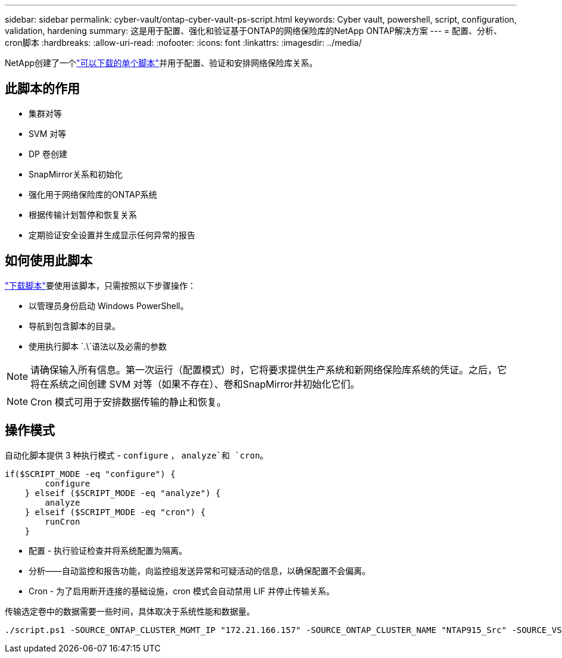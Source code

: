 ---
sidebar: sidebar 
permalink: cyber-vault/ontap-cyber-vault-ps-script.html 
keywords: Cyber vault, powershell, script, configuration, validation, hardening 
summary: 这是用于配置、强化和验证基于ONTAP的网络保险库的NetApp ONTAP解决方案 
---
= 配置、分析、cron脚本
:hardbreaks:
:allow-uri-read: 
:nofooter: 
:icons: font
:linkattrs: 
:imagesdir: ../media/


[role="lead"]
NetApp创建了一个link:https://github.com/NetApp/ransomeware-cybervault-automation["可以下载的单个脚本"^]并用于配置、验证和安排网络保险库关系。



== 此脚本的作用

* 集群对等
* SVM 对等
* DP 卷创建
* SnapMirror关系和初始化
* 强化用于网络保险库的ONTAP系统
* 根据传输计划暂停和恢复关系
* 定期验证安全设置并生成显示任何异常的报告




== 如何使用此脚本

link:https://github.com/NetApp/ransomeware-cybervault-automation["下载脚本"^]要使用该脚本，只需按照以下步骤操作：

* 以管理员身份启动 Windows PowerShell。
* 导航到包含脚本的目录。
* 使用执行脚本 `.\`语法以及必需的参数



NOTE: 请确保输入所有信息。第一次运行（配置模式）时，它将要求提供生产系统和新网络保险库系统的凭证。之后，它将在系统之间创建 SVM 对等（如果不存在）、卷和SnapMirror并初始化它们。


NOTE: Cron 模式可用于安排数据传输的静止和恢复。



== 操作模式

自动化脚本提供 3 种执行模式 - `configure` ， `analyze`和 `cron`。

[source, powershell]
----
if($SCRIPT_MODE -eq "configure") {
        configure
    } elseif ($SCRIPT_MODE -eq "analyze") {
        analyze
    } elseif ($SCRIPT_MODE -eq "cron") {
        runCron
    }
----
* 配置 - 执行验证检查并将系统配置为隔离。
* 分析——自动监控和报告功能，向监控组发送异常和可疑活动的信息，以确保配置不会偏离。
* Cron - 为了启用断开连接的基础设施，cron 模式会自动禁用 LIF 并停止传输关系。


传输选定卷中的数据需要一些时间，具体取决于系统性能和数据量。

[source, powershell]
----
./script.ps1 -SOURCE_ONTAP_CLUSTER_MGMT_IP "172.21.166.157" -SOURCE_ONTAP_CLUSTER_NAME "NTAP915_Src" -SOURCE_VSERVER "svm_NFS" -SOURCE_VOLUME_NAME "Src_RP_Vol01" -DESTINATION_ONTAP_CLUSTER_MGMT_IP "172.21.166.159" -DESTINATION_ONTAP_CLUSTER_NAME "NTAP915_Destn" -DESTINATION_VSERVER "svm_nim_nfs" -DESTINATION_AGGREGATE_NAME "NTAP915_Destn_01_VM_DISK_1" -DESTINATION_VOLUME_NAME "Dst_RP_Vol01_Vault" -DESTINATION_VOLUME_SIZE "5g" -SNAPLOCK_MIN_RETENTION "15minutes" -SNAPLOCK_MAX_RETENTION "30minutes" -SNAPMIRROR_PROTECTION_POLICY "XDPDefault" -SNAPMIRROR_SCHEDULE "5min" -DESTINATION_CLUSTER_USERNAME "admin" -DESTINATION_CLUSTER_PASSWORD "PASSWORD123"
----